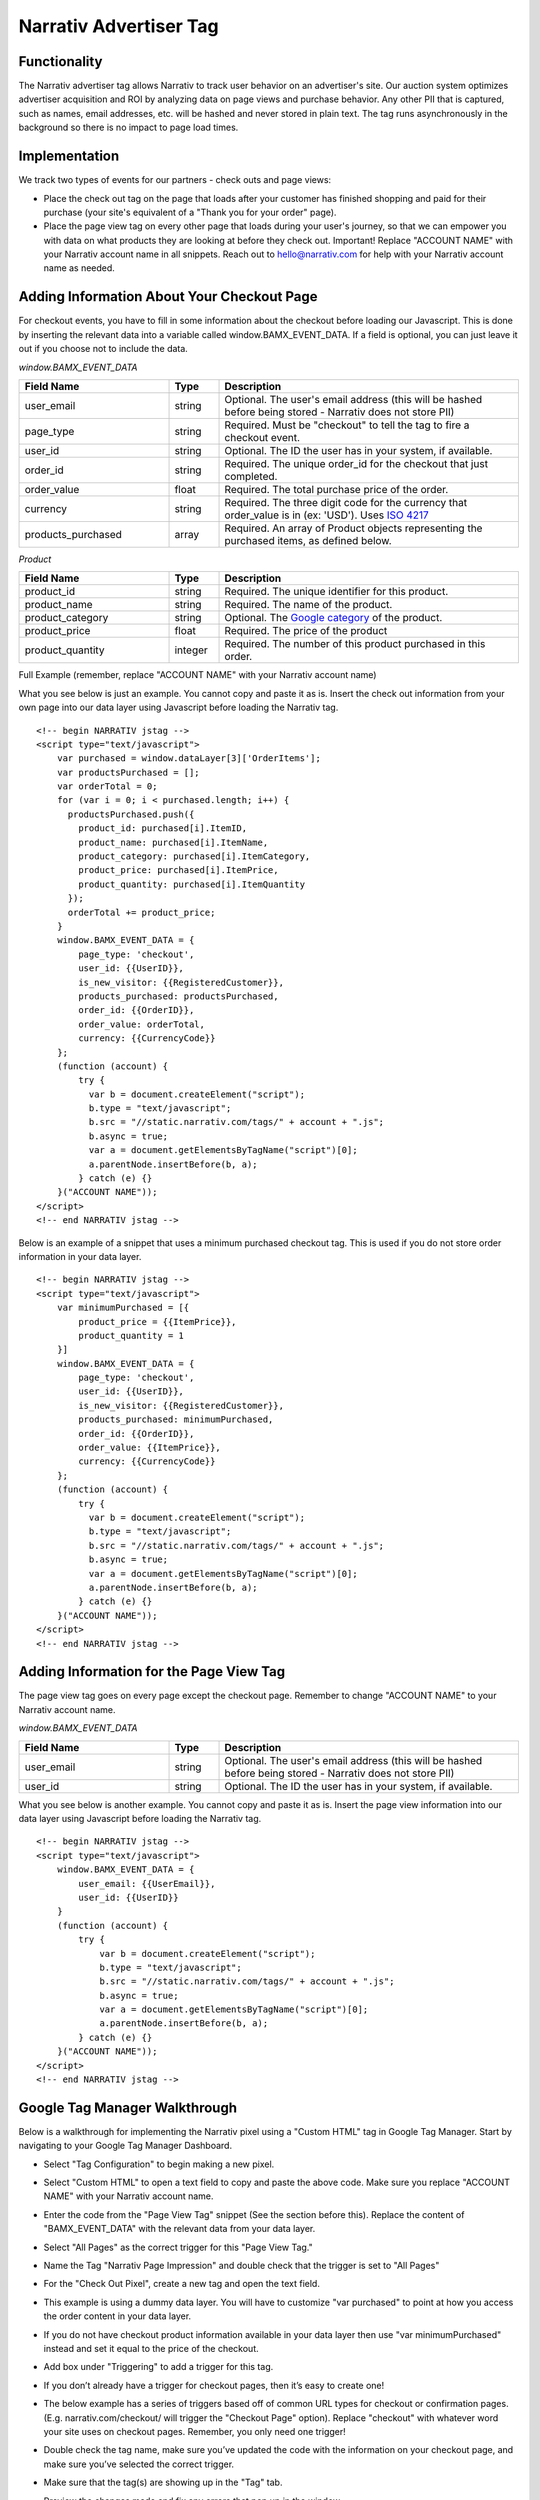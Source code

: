 Narrativ Advertiser Tag
====================================

Functionality
------------

The Narrativ advertiser tag allows Narrativ to track user behavior on an advertiser's site. Our auction system optimizes advertiser acquisition and ROI by analyzing data on page views and purchase behavior. Any other PII that is
captured, such as names, email addresses, etc. will be hashed and never stored in plain text. The tag runs
asynchronously in the background so there is no impact to page load times.

Implementation
------------

We track two types of events for our partners - check outs and page views:

* Place the check out tag on the page that loads after your customer has finished shopping and paid
  for their purchase (your site's equivalent of a "Thank you for your order" page).

* Place the page view tag on every other page that loads during your user's journey, so that we can
  empower you with data on what products they are looking at before they check out.
  Important! Replace "ACCOUNT NAME" with your Narrativ account name in all snippets. Reach out to
  hello@narrativ.com for help with your Narrativ account name as needed.

Adding Information About Your Checkout Page
------------


For checkout events, you have to fill in some information about the checkout before loading our Javascript. This is
done by inserting the relevant data into a variable called window.BAMX_EVENT_DATA. If a field is optional, you can
just leave it out if you choose not to include the data.

*window.BAMX_EVENT_DATA*

.. list-table::
   :widths: 30 10 60
   :header-rows: 1

   * - Field Name
     - Type
     - Description

   * - user_email
     - string
     - Optional. The user's email address (this will be hashed before being stored - Narrativ does not store PII)

   * - page_type
     - string
     - Required. Must be "checkout" to tell the tag to fire a checkout event.

   * - user_id
     - string
     - Optional. The ID the user has in your system, if available.

   * - order_id
     - string
     - Required. The unique order_id for the checkout that just completed.

   * - order_value
     - float
     - Required. The total purchase price of the order.

   * - currency
     - string
     - Required. The three digit code for the currency that order_value is in (ex: 'USD'). Uses `ISO 4217`_

   * - products_purchased
     - array
     - Required. An array of Product objects representing the purchased items, as defined below.

*Product*

.. list-table::
   :widths: 30 10 60
   :header-rows: 1

   * - Field Name
     - Type
     - Description

   * - product_id
     - string
     - Required. The unique identifier for this product.

   * - product_name
     - string
     - Required. The name of the product.

   * - product_category
     - string
     - Optional. The `Google category`_ of the product.

   * - product_price
     - float
     - Required. The price of the product

   * - product_quantity
     - integer
     - Required. The number of this product purchased in this order.

Full Example (remember, replace "ACCOUNT NAME" with your Narrativ account name)

What you see below is just an example. You cannot copy and paste it as is. Insert the check out
information from your own page into our data layer using Javascript before loading the Narrativ tag.

::

    <!-- begin NARRATIV jstag -->
    <script type="text/javascript">
        var purchased = window.dataLayer[3]['OrderItems'];
        var productsPurchased = [];
        var orderTotal = 0;
        for (var i = 0; i < purchased.length; i++) {
          productsPurchased.push({
            product_id: purchased[i].ItemID,
            product_name: purchased[i].ItemName,
            product_category: purchased[i].ItemCategory,
            product_price: purchased[i].ItemPrice,
            product_quantity: purchased[i].ItemQuantity
          });
          orderTotal += product_price;
        }
        window.BAMX_EVENT_DATA = {
            page_type: 'checkout',
            user_id: {{UserID}},
            is_new_visitor: {{RegisteredCustomer}},
            products_purchased: productsPurchased,
            order_id: {{OrderID}},
            order_value: orderTotal,
            currency: {{CurrencyCode}}
        };
        (function (account) {
            try {
              var b = document.createElement("script");
              b.type = "text/javascript";
              b.src = "//static.narrativ.com/tags/" + account + ".js";
              b.async = true;
              var a = document.getElementsByTagName("script")[0];
              a.parentNode.insertBefore(b, a);
            } catch (e) {}
        }("ACCOUNT NAME"));
    </script>
    <!-- end NARRATIV jstag -->

Below is an example of a snippet that uses a minimum purchased checkout tag. This is used if you do not store order information in your data layer.

::

  <!-- begin NARRATIV jstag -->
  <script type="text/javascript">
      var minimumPurchased = [{
          product_price = {{ItemPrice}},
          product_quantity = 1
      }]
      window.BAMX_EVENT_DATA = {
          page_type: 'checkout',
          user_id: {{UserID}},
          is_new_visitor: {{RegisteredCustomer}},
          products_purchased: minimumPurchased,
          order_id: {{OrderID}},
          order_value: {{ItemPrice}},
          currency: {{CurrencyCode}}
      };
      (function (account) {
          try {
            var b = document.createElement("script");
            b.type = "text/javascript";
            b.src = "//static.narrativ.com/tags/" + account + ".js";
            b.async = true;
            var a = document.getElementsByTagName("script")[0];
            a.parentNode.insertBefore(b, a);
          } catch (e) {}
      }("ACCOUNT NAME"));
  </script>
  <!-- end NARRATIV jstag -->


Adding Information for the Page View Tag
------------

The page view tag goes on every page except the checkout page. Remember to change "ACCOUNT NAME" to your Narrativ account name.

*window.BAMX_EVENT_DATA*

.. list-table::
   :widths: 30 10 60
   :header-rows: 1

   * - Field Name
     - Type
     - Description

   * - user_email
     - string
     - Optional. The user's email address (this will be hashed before being stored - Narrativ does not store PII)

   * - user_id
     - string
     - Optional. The ID the user has in your system, if available.

What you see below is another example. You cannot copy and paste it as is. Insert the page view
information into our data layer using Javascript before loading the Narrativ tag.

::

  <!-- begin NARRATIV jstag -->
  <script type="text/javascript">
      window.BAMX_EVENT_DATA = {
          user_email: {{UserEmail}},
          user_id: {{UserID}}
      }
      (function (account) {
          try {
              var b = document.createElement("script");
              b.type = "text/javascript";
              b.src = "//static.narrativ.com/tags/" + account + ".js";
              b.async = true;
              var a = document.getElementsByTagName("script")[0];
              a.parentNode.insertBefore(b, a);
          } catch (e) {}
      }("ACCOUNT NAME"));
  </script>
  <!-- end NARRATIV jstag -->

Google Tag Manager Walkthrough
------------

Below is a walkthrough for implementing the Narrativ pixel using a "Custom HTML" tag in Google Tag Manager.
Start by navigating to your Google Tag Manager Dashboard.


- Select "Tag Configuration" to begin making a new pixel.

.. image:: _static/pixel_implementation_screenshots/1_tap_configuration.png

- Select "Custom HTML" to open a text field to copy and paste the above code. Make sure you replace "ACCOUNT NAME" with your Narrativ account name.

.. image:: _static/pixel_implementation_screenshots/2_choose_custom_html.png

- Enter the code from the "Page View Tag" snippet (See the section before this). Replace the content of "BAMX_EVENT_DATA" with the relevant data from your data layer.

.. image:: _static/pixel_implementation_screenshots/3_enter_tag_html.png

- Select "All Pages" as the correct trigger for this "Page View Tag."

.. image:: _static/pixel_implementation_screenshots/4_select_trigger.png

- Name the Tag "Narrativ Page Impression" and double check that the trigger is set to "All Pages"

.. image:: _static/pixel_implementation_screenshots/5_final_product.png

- For the "Check Out Pixel", create a new tag and open the text field.

.. image:: _static/pixel_implementation_screenshots/checkout_1_open_configuration.png

- This example is using a dummy data layer. You will have to customize "var purchased" to point at how you access the order content in your data layer.

.. image:: _static/pixel_implementation_screenshots/checkout_2_confirm_code_product_info.png

- If you do not have checkout product information available in your data layer then use "var minimumPurchased" instead and set it equal to the price of the checkout.

.. image:: _static/pixel_implementation_screenshots/checkout_2.1_confirm_code_minimum_purchased.png

- Add box under "Triggering" to add a trigger for this tag.

.. image:: _static/pixel_implementation_screenshots/checkout_3_add_trigger.png

- If you don’t already have a trigger for checkout pages, then it’s easy to create one!

.. image:: _static/pixel_implementation_screenshots/checkout_4_add_confirmation_page_trigger.png

- The below example has a series of triggers based off of common URL types for checkout or confirmation pages. (E.g. narrativ.com/checkout/ will trigger the "Checkout Page" option). Replace "checkout" with whatever word your site uses on checkout pages. Remember, you only need one trigger!

.. image:: _static/pixel_implementation_screenshots/checkout_4.1_add_confirmation_rules.png

- Double check the tag name, make sure you’ve updated the code with the information on your checkout page, and make sure you’ve selected the correct trigger.

.. image:: _static/pixel_implementation_screenshots/checkout_5_double_check.png

- Make sure that the tag(s) are showing up in the "Tag" tab.

.. image:: _static/pixel_implementation_screenshots/submit_1_tag_confirmation.png

- Preview the changes made and fix any errors that pop up in the window.

.. image:: _static/pixel_implementation_screenshots/submit_2_review.png

- Click the "Submit" button to save your changes (this step is not final)

.. image:: _static/pixel_implementation_screenshots/submit_3_submit_changes.png

- Double check that everything you worked on is in this submission. Name the submission something like "Adding Narrativ Pixel" so that it’s easy to find if you need to go back and debug any issues in the future.

.. image:: _static/pixel_implementation_screenshots/submit_4_title_the_changes.png


You did it!!

If you have any issues during this process then reach out to your Narrativ contact or hello@narrativ.com

.. _Google category: https://support.google.com/merchants/answer/6324436?hl=en
.. _ISO 4217: https://www.iso.org/iso-4217-currency-codes.html

